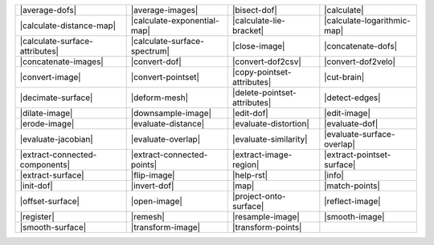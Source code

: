 .. Auto-generated by Documentation/tools/write-commands-overview.py during CMake configure step

============================== ============================== ============================== ==============================
|average-dofs|                 |average-images|               |bisect-dof|                   |calculate|                   
|calculate-distance-map|       |calculate-exponential-map|    |calculate-lie-bracket|        |calculate-logarithmic-map|   
|calculate-surface-attributes| |calculate-surface-spectrum|   |close-image|                  |concatenate-dofs|            
|concatenate-images|           |convert-dof|                  |convert-dof2csv|              |convert-dof2velo|            
|convert-image|                |convert-pointset|             |copy-pointset-attributes|     |cut-brain|                   
|decimate-surface|             |deform-mesh|                  |delete-pointset-attributes|   |detect-edges|                
|dilate-image|                 |downsample-image|             |edit-dof|                     |edit-image|                  
|erode-image|                  |evaluate-distance|            |evaluate-distortion|          |evaluate-dof|                
|evaluate-jacobian|            |evaluate-overlap|             |evaluate-similarity|          |evaluate-surface-overlap|    
|extract-connected-components| |extract-connected-points|     |extract-image-region|         |extract-pointset-surface|    
|extract-surface|              |flip-image|                   |help-rst|                     |info|                        
|init-dof|                     |invert-dof|                   |map|                          |match-points|                
|offset-surface|               |open-image|                   |project-onto-surface|         |reflect-image|               
|register|                     |remesh|                       |resample-image|               |smooth-image|                
|smooth-surface|               |transform-image|              |transform-points|            
============================== ============================== ============================== ==============================

.. |average-dofs| replace:: :doc:`commands/average-dofs`
.. |average-images| replace:: :doc:`commands/average-images`
.. |bisect-dof| replace:: :doc:`commands/bisect-dof`
.. |calculate| replace:: :doc:`commands/calculate`
.. |calculate-distance-map| replace:: :doc:`commands/calculate-distance-map`
.. |calculate-exponential-map| replace:: :doc:`commands/calculate-exponential-map`
.. |calculate-lie-bracket| replace:: :doc:`commands/calculate-lie-bracket`
.. |calculate-logarithmic-map| replace:: :doc:`commands/calculate-logarithmic-map`
.. |calculate-surface-attributes| replace:: :doc:`commands/calculate-surface-attributes`
.. |calculate-surface-spectrum| replace:: :doc:`commands/calculate-surface-spectrum`
.. |close-image| replace:: :doc:`commands/close-image`
.. |concatenate-dofs| replace:: :doc:`commands/concatenate-dofs`
.. |concatenate-images| replace:: :doc:`commands/concatenate-images`
.. |convert-dof| replace:: :doc:`commands/convert-dof`
.. |convert-dof2csv| replace:: :doc:`commands/convert-dof2csv`
.. |convert-dof2velo| replace:: :doc:`commands/convert-dof2velo`
.. |convert-image| replace:: :doc:`commands/convert-image`
.. |convert-pointset| replace:: :doc:`commands/convert-pointset`
.. |copy-pointset-attributes| replace:: :doc:`commands/copy-pointset-attributes`
.. |cut-brain| replace:: :doc:`commands/cut-brain`
.. |decimate-surface| replace:: :doc:`commands/decimate-surface`
.. |deform-mesh| replace:: :doc:`commands/deform-mesh`
.. |delete-pointset-attributes| replace:: :doc:`commands/delete-pointset-attributes`
.. |detect-edges| replace:: :doc:`commands/detect-edges`
.. |dilate-image| replace:: :doc:`commands/dilate-image`
.. |downsample-image| replace:: :doc:`commands/downsample-image`
.. |edit-dof| replace:: :doc:`commands/edit-dof`
.. |edit-image| replace:: :doc:`commands/edit-image`
.. |erode-image| replace:: :doc:`commands/erode-image`
.. |evaluate-distance| replace:: :doc:`commands/evaluate-distance`
.. |evaluate-distortion| replace:: :doc:`commands/evaluate-distortion`
.. |evaluate-dof| replace:: :doc:`commands/evaluate-dof`
.. |evaluate-jacobian| replace:: :doc:`commands/evaluate-jacobian`
.. |evaluate-overlap| replace:: :doc:`commands/evaluate-overlap`
.. |evaluate-similarity| replace:: :doc:`commands/evaluate-similarity`
.. |evaluate-surface-overlap| replace:: :doc:`commands/evaluate-surface-overlap`
.. |extract-connected-components| replace:: :doc:`commands/extract-connected-components`
.. |extract-connected-points| replace:: :doc:`commands/extract-connected-points`
.. |extract-image-region| replace:: :doc:`commands/extract-image-region`
.. |extract-pointset-surface| replace:: :doc:`commands/extract-pointset-surface`
.. |extract-surface| replace:: :doc:`commands/extract-surface`
.. |flip-image| replace:: :doc:`commands/flip-image`
.. |help-rst| replace:: :doc:`commands/help-rst`
.. |info| replace:: :doc:`commands/info`
.. |init-dof| replace:: :doc:`commands/init-dof`
.. |invert-dof| replace:: :doc:`commands/invert-dof`
.. |map| replace:: :doc:`commands/map`
.. |match-points| replace:: :doc:`commands/match-points`
.. |offset-surface| replace:: :doc:`commands/offset-surface`
.. |open-image| replace:: :doc:`commands/open-image`
.. |project-onto-surface| replace:: :doc:`commands/project-onto-surface`
.. |reflect-image| replace:: :doc:`commands/reflect-image`
.. |register| replace:: :doc:`commands/register`
.. |remesh| replace:: :doc:`commands/remesh`
.. |resample-image| replace:: :doc:`commands/resample-image`
.. |smooth-image| replace:: :doc:`commands/smooth-image`
.. |smooth-surface| replace:: :doc:`commands/smooth-surface`
.. |transform-image| replace:: :doc:`commands/transform-image`
.. |transform-points| replace:: :doc:`commands/transform-points`

